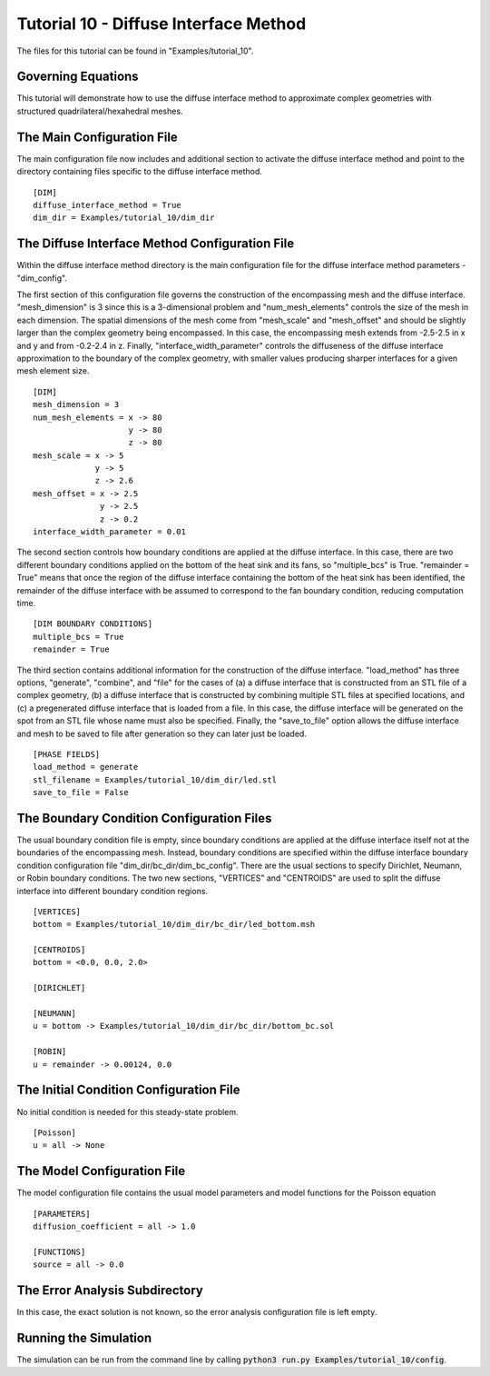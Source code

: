 .. Contains the tenth tutorial.
.. _tutorial_10:

Tutorial 10 - Diffuse Interface Method
======================================

The files for this tutorial can be found in "Examples/tutorial_10".

Governing Equations
-------------------

This tutorial will demonstrate how to use the diffuse interface method to approximate complex geometries with structured quadrilateral/hexahedral meshes. 

The Main Configuration File
---------------------------

The main configuration file now includes and additional section to activate the diffuse interface method and point to the directory containing files specific to the diffuse interface method. ::

   [DIM]
   diffuse_interface_method = True
   dim_dir = Examples/tutorial_10/dim_dir
   
The Diffuse Interface Method Configuration File
-----------------------------------------------

Within the diffuse interface method directory is the main configuration file for the diffuse interface method parameters - "dim_config". 

The first section of this configuration file governs the construction of the encompassing mesh and the diffuse interface. "mesh_dimension" is 3 since this is a 3-dimensional problem and "num_mesh_elements" controls the size of the mesh in each dimension. The spatial dimensions of the mesh come from "mesh_scale" and "mesh_offset" and should be slightly larger than the complex geometry being encompassed. In this case, the encompassing mesh extends from -2.5-2.5 in x and y and from -0.2-2.4 in z. Finally, "interface_width_parameter" controls the diffuseness of the diffuse interface approximation to the boundary of the complex geometry, with smaller values producing sharper interfaces for a given mesh element size. ::

   [DIM]
   mesh_dimension = 3
   num_mesh_elements = x -> 80
                       y -> 80
                       z -> 80
   mesh_scale = x -> 5
                y -> 5
                z -> 2.6
   mesh_offset = x -> 2.5
                 y -> 2.5
                 z -> 0.2
   interface_width_parameter = 0.01

The second section controls how boundary conditions are applied at the diffuse interface. In this case, there are two different boundary conditions applied on the bottom of the heat sink and its fans, so "multiple_bcs" is True. "remainder = True" means that once the region of the diffuse interface containing the bottom of the heat sink has been identified, the remainder of the diffuse interface with be assumed to correspond to the fan boundary condition, reducing computation time. ::

   [DIM BOUNDARY CONDITIONS]
   multiple_bcs = True
   remainder = True
   
The third section contains additional information for the construction of the diffuse interface. "load_method" has three options, "generate", "combine", and "file" for the cases of (a) a diffuse interface that is constructed from an STL file of a complex geometry, (b) a diffuse interface that is constructed by combining multiple STL files at specified locations, and (c) a pregenerated diffuse interface that is loaded from a file. In this case, the diffuse interface will be generated on the spot from an STL file whose name must also be specified. Finally, the "save_to_file" option allows the diffuse interface and mesh to be saved to file after generation so they can later just be loaded. ::

     [PHASE FIELDS]
     load_method = generate
     stl_filename = Examples/tutorial_10/dim_dir/led.stl
     save_to_file = False
   
The Boundary Condition Configuration Files
------------------------------------------

The usual boundary condition file is empty, since boundary conditions are applied at the diffuse interface itself not at the boundaries of the encompassing mesh. Instead, boundary conditions are specified within the diffuse interface boundary condition configuration file "dim_dir/bc_dir/dim_bc_config". There are the usual sections to specify Dirichlet, Neumann, or Robin boundary conditions. The two new sections, "VERTICES" and "CENTROIDS" are used to split the diffuse interface into different boundary condition regions. ::

   [VERTICES]
   bottom = Examples/tutorial_10/dim_dir/bc_dir/led_bottom.msh

   [CENTROIDS]
   bottom = <0.0, 0.0, 2.0>

   [DIRICHLET]

   [NEUMANN]
   u = bottom -> Examples/tutorial_10/dim_dir/bc_dir/bottom_bc.sol

   [ROBIN]
   u = remainder -> 0.00124, 0.0

The Initial Condition Configuration File
----------------------------------------

No initial condition is needed for this steady-state problem. ::

   [Poisson]
   u = all -> None
   
The Model Configuration File
----------------------------

The model configuration file contains the usual model parameters and model functions for the Poisson equation ::

   [PARAMETERS]
   diffusion_coefficient = all -> 1.0

   [FUNCTIONS]
   source = all -> 0.0
   
The Error Analysis Subdirectory
-------------------------------

In this case, the exact solution is not known, so the error analysis configuration file is left empty. 
   
Running the Simulation
----------------------

The simulation can be run from the command line by calling :code:`python3 run.py Examples/tutorial_10/config`. 
